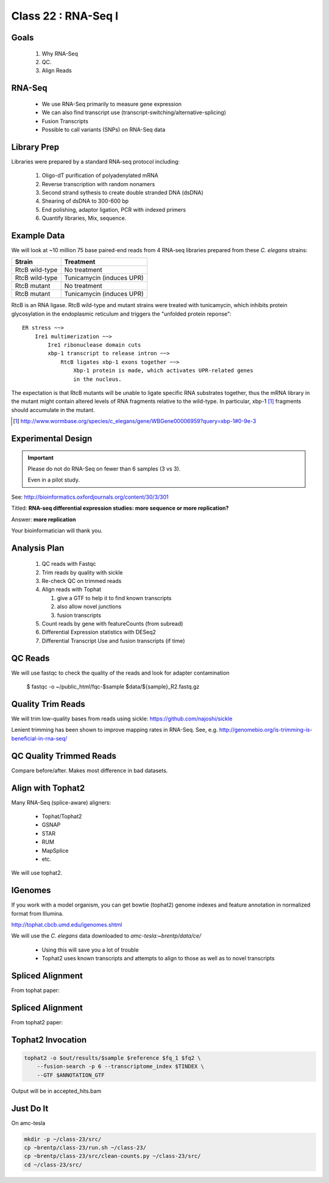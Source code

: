 
********************
Class 22 : RNA-Seq I
********************

Goals
=====

 #. Why RNA-Seq
 #. QC.
 #. Align Reads

RNA-Seq
=======

 + We use RNA-Seq primarily to measure gene expression
 + We can also find transcript use (transcript-switching/alternative-splicing)
 + Fusion Transcripts
 + Possible to call variants (SNPs) on RNA-Seq data

Library Prep
============

Libraries were prepared by a standard RNA-seq protocol including:

 #. Oligo-dT purification of polyadenylated mRNA
 #. Reverse transcription with random nonamers
 #. Second strand sythesis to create double stranded DNA (dsDNA)
 #. Shearing of dsDNA to 300-600 bp
 #. End polishing, adaptor ligation, PCR with indexed primers
 #. Quantify libraries, Mix, sequence.

Example Data
============

We will look at ~10 million 75 base paired-end reads from 4 RNA-seq
libraries prepared from these `C. elegans` strains:

.. list-table::
    :header-rows: 1

    * - Strain
      - Treatment
    * - RtcB wild-type
      - No treatment
    * - RtcB wild-type
      - Tunicamycin (induces UPR)
    * - RtcB mutant
      - No treatment
    * - RtcB mutant
      - Tunicamycin (induces UPR)

.. nextslide::
    :increment:

RtcB is an RNA ligase. RtcB wild-type and mutant strains were treated with
tunicamycin, which inhibits protein glycosylation in the endoplasmic
reticulum and triggers the "unfolded protein reponse"::

    ER stress ~~>
        Ire1 multimerization ~~>
            Ire1 ribonuclease domain cuts
            xbp-1 transcript to release intron ~~>
                RtcB ligates xbp-1 exons together ~~>
                    Xbp-1 protein is made, which activates UPR-related genes
                    in the nucleus.

The expectation is that RtcB mutants will be unable to ligate specific RNA
substrates together, thus the mRNA library in the mutant might contain
altered levels of RNA fragments relative to the wild-type. In particular,
xbp-1 [#]_ fragments should accumulate in the mutant.

.. [#] http://www.wormbase.org/species/c_elegans/gene/WBGene00006959?query=xbp-1#0-9e-3

Experimental Design
===================

.. important::
   
   Please do not do RNA-Seq on fewer than 6 samples (3 vs 3).

   Even in a pilot study.

See: http://bioinformatics.oxfordjournals.org/content/30/3/301

Titled: **RNA-seq differential expression studies: more sequence or more
replication?**

Answer: **more replication**

Your bioinformatician will thank you.

Analysis Plan
=============

 #. QC reads with Fastqc
 #. Trim reads by quality with sickle
 #. Re-check QC on trimmed reads
 #. Align reads with Tophat

    #. give a GTF to help it to find known transcripts
    #. also allow novel junctions
    #. fusion transcripts

 #. Count reads by gene with featureCounts (from subread)
 #. Differential Expression statistics with DESeq2
 #. Differential Transcript Use and fusion transcripts (if time)

QC Reads
========

We will use fastqc to check the quality of the reads and look for adapter
contamination

    $ fastqc -o ~/public_html/fqc-$sample $data/${sample}_R2.fastq.gz

Quality Trim Reads
==================

We will trim low-quality bases from reads using sickle:
https://github.com/najoshi/sickle

Lenient trimming has been shown to improve mapping rates in
RNA-Seq. See, e.g. http://genomebio.org/is-trimming-is-beneficial-in-rna-seq/

QC Quality Trimmed Reads
========================

Compare before/after. Makes most difference in bad datasets.

Align with Tophat2
==================

Many RNA-Seq (splice-aware) aligners:

 + Tophat/Tophat2
 + GSNAP
 + STAR
 + RUM
 + MapSplice
 + etc.

We will use tophat2.

IGenomes
=========

If you work with a model organism, you can get bowtie (tophat2) genome
indexes and feature annotation in normalized format from Illumina.

http://tophat.cbcb.umd.edu/igenomes.shtml

We will use the *C. elegans* data downloaded to `amc-tesla:~brentp/data/ce/`

 + Using this will save you a lot of trouble
 + Tophat2 uses known transcripts and attempts to align to those as well as to
   novel transcripts

Spliced Alignment
=================

From tophat paper:

.. image:: http://bioinformatics.oxfordjournals.org/content/25/9/1105/F1.large.jpg

Spliced Alignment
=================

From tophat2 paper:

.. image:: http://genomebiology.com/content/figures/gb-2013-14-4-r36-1-l.jpg

Tophat2 Invocation
==================

.. code-block:: bash

    tophat2 -o $out/results/$sample $reference $fq_1 $fq2 \
        --fusion-search -p 6 --transcriptome_index $TINDEX \
        --GTF $ANNOTATION_GTF

Output will be in accepted_hits.bam

Just Do It
==========

On amc-tesla

.. code-block:: bash

    mkdir -p ~/class-23/src/
    cp ~brentp/class-23/run.sh ~/class-23/
    cp ~brentp/class-23/src/clean-counts.py ~/class-23/src/
    cd ~/class-23/src/



